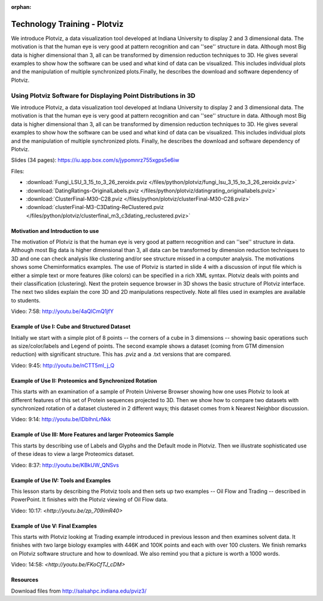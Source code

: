 :orphan:

.. _S8:

Technology Training - Plotviz
-----------------------------

We introduce Plotviz, a data visualization tool developed at
Indiana University to display 2 and 3 dimensional data. The motivation
is that the human eye is very good at pattern recognition and can
''see'' structure in data. Although most Big data is higher
dimensional than 3, all can be transformed by dimension reduction
techniques to 3D. He gives several examples to show how the software
can be used and what kind of data can be visualized. This includes
individual plots and the manipulation of multiple synchronized
plots.Finally, he describes the download and software dependency of
Plotviz.



Using Plotviz Software for Displaying Point Distributions in 3D
^^^^^^^^^^^^^^^^^^^^^^^^^^^^^^^^^^^^^^^^^^^^^^^^^^^^^^^^^^^^^^^

We introduce Plotviz, a data visualization tool developed at
Indiana University to display 2 and 3 dimensional data. The motivation
is that the human eye is very good at pattern recognition and can
''see'' structure in data. Although most Big data is higher
dimensional than 3, all can be transformed by dimension reduction
techniques to 3D. He gives several examples to show how the software
can be used and what kind of data can be visualized. This includes
individual plots and the manipulation of multiple synchronized
plots. Finally, he describes the download and software dependency of
Plotviz.




Slides (34 pages): https://iu.app.box.com/s/jypomnrz755xgps5e6iw

Files:

* :download:`Fungi_LSU_3_15_to_3_26_zeroidx.pviz </files/python/plotviz/fungi_lsu_3_15_to_3_26_zeroidx.pviz>`

* :download:`DatingRatings-OriginalLabels.pviz </files/python/plotviz/datingrating_originallabels.pviz>`

* :download:`ClusterFinal-M30-C28.pviz </files/python/plotviz/clusterFinal-M30-C28.pviz>`

* :download:`clusterFinal-M3-C3Dating-ReClustered.pviz </files/python/plotviz/clusterfinal_m3_c3dating_reclustered.pviz>`


Motivation and Introduction to use
""""""""""""""""""""""""""""""""""

The motivation of Plotviz is that the human eye is very good at
pattern recognition and can ''see'' structure in data. Although most
Big data is higher dimensional than 3, all data can be transformed by
dimension reduction techniques to 3D and one can check analysis like
clustering and/or see structure missed in a computer analysis. The
motivations shows some Cheminformatics examples. The use of Plotviz is
started in slide 4 with a discussion of input file which is either a
simple text or more features (like colors) can be specified in a rich
XML syntax. Plotviz deals with points and their classification
(clustering). Next the protein sequence browser in 3D shows the basic
structure of Plotviz interface. The next two slides explain the core
3D and 2D manipulations respectively. Note all files used in examples
are available to students.

Video: 7:58: http://youtu.be/4aQlCmQ1jfY



Example of Use I: Cube and Structured Dataset
"""""""""""""""""""""""""""""""""""""""""""""

Initially we start with a simple plot of 8 points -- the corners of a
cube in 3 dimensions -- showing basic operations such as
size/color/labels and Legend of points. The second example shows a
dataset (coming from GTM dimension reduction) with significant
structure. This has .pviz and a .txt versions that are compared.

Video: 9:45: http://youtu.be/nCTT5mI_j_Q


Example of Use II: Proteomics and Synchronized Rotation
"""""""""""""""""""""""""""""""""""""""""""""""""""""""

This starts with an examination of a sample of Protein Universe
Browser showing how one uses Plotviz to look at different features of
this set of Protein sequences projected to 3D. Then we show how to
compare two datasets with synchronized rotation of a dataset clustered
in 2 different ways; this dataset comes from k Nearest Neighbor
discussion.

Video: 9:14: http://youtu.be/lDbIhnLrNkk



Example of Use III: More Features and larger Proteomics Sample
""""""""""""""""""""""""""""""""""""""""""""""""""""""""""""""

This starts by describing use of Labels and Glyphs and the Default
mode in Plotviz. Then we illustrate sophisticated use of these ideas
to view a large Proteomics dataset.

Video: 8:37: http://youtu.be/KBkUW_QNSvs


Example of Use IV: Tools and Examples
"""""""""""""""""""""""""""""""""""""

This lesson starts by describing the Plotviz tools and then sets up
two examples -- Oil Flow and Trading -- described in PowerPoint. It
finishes with the Plotviz viewing of Oil Flow data.

Video: 10:17: `<http://youtu.be/zp_709imR40>`


Example of Use V: Final Examples
""""""""""""""""""""""""""""""""

This starts with Plotviz looking at Trading example introduced in
previous lesson and then examines solvent data. It finishes with two
large biology examples with 446K and 100K points and each with over
100 clusters. We finish remarks on Plotviz software structure and how
to download. We also remind you that a picture is worth a 1000 words.

Video: 14:58: `<http://youtu.be/FKoCfTJ_cDM>`



Resources
"""""""""

Download files from http://salsahpc.indiana.edu/pviz3/

